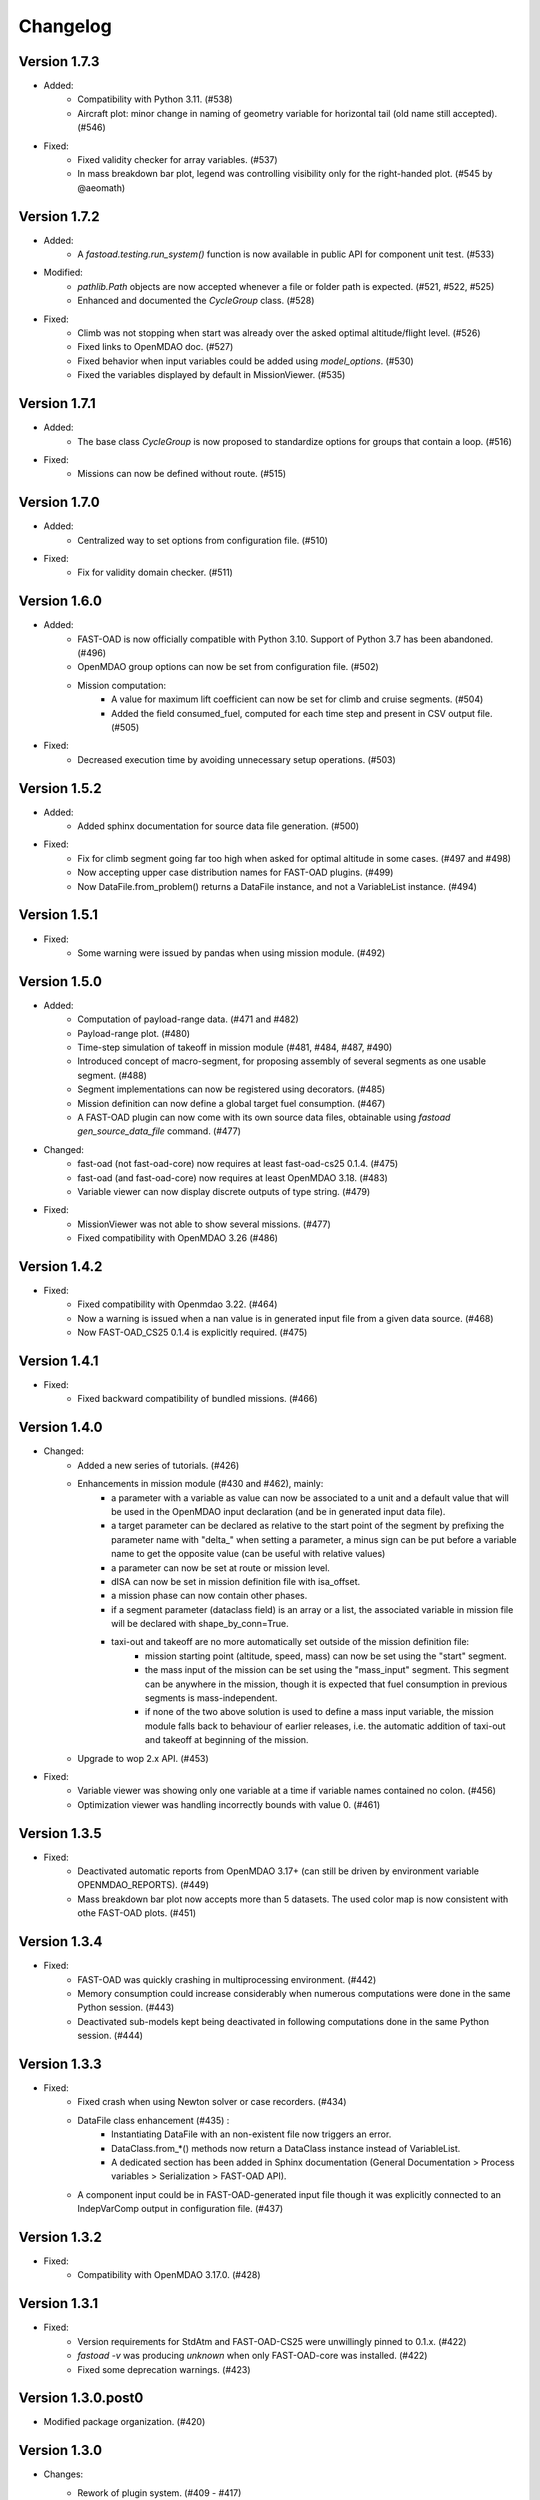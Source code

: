 =========
Changelog
=========

Version 1.7.3
=============
- Added:
    - Compatibility with Python 3.11. (#538)
    - Aircraft plot: minor change in naming of geometry variable for horizontal tail (old name still accepted). (#546)

- Fixed:
    - Fixed validity checker for array variables. (#537)
    - In mass breakdown bar plot, legend was controlling visibility only for the right-handed plot. (#545 by @aeomath)

Version 1.7.2
=============
- Added:
    - A `fastoad.testing.run_system()` function is now available in public API for component unit test. (#533)

- Modified:
    - `pathlib.Path` objects are now accepted whenever a file or folder path is expected. (#521, #522, #525)
    - Enhanced and documented the `CycleGroup` class. (#528)

- Fixed:
    - Climb was not stopping when start was already over the asked optimal altitude/flight level. (#526)
    - Fixed links to OpenMDAO doc. (#527)
    - Fixed behavior when input variables could be added using `model_options`. (#530)
    - Fixed the variables displayed by default in MissionViewer. (#535)

Version 1.7.1
=============
- Added:
    - The base class `CycleGroup` is now proposed to standardize options for groups that contain a loop. (#516)

- Fixed:
    - Missions can now be defined without route. (#515)

Version 1.7.0
=============
- Added:
    - Centralized way to set options from configuration file. (#510)

- Fixed:
    - Fix for validity domain checker. (#511)

Version 1.6.0
=============
- Added:
    - FAST-OAD is now officially compatible with Python 3.10. Support of Python 3.7 has been abandoned. (#496)
    - OpenMDAO group options can now be set from configuration file. (#502)
    - Mission computation:
        - A value for maximum lift coefficient can now be set for climb and cruise segments. (#504)
        - Added the field consumed_fuel, computed for each time step and present in CSV output file. (#505)

- Fixed:
    - Decreased execution time by avoiding unnecessary setup operations. (#503)

Version 1.5.2
=============
- Added:
    - Added sphinx documentation for source data file generation. (#500)

- Fixed:
    - Fix for climb segment going far too high when asked for optimal altitude in some cases. (#497 and #498)
    - Now accepting upper case distribution names for FAST-OAD plugins. (#499)
    - Now DataFile.from_problem() returns a DataFile instance, and not a VariableList instance. (#494)

Version 1.5.1
=============
- Fixed:
    - Some warning were issued by pandas when using mission module. (#492)

Version 1.5.0
=============
- Added:
    - Computation of payload-range data. (#471 and #482)
    - Payload-range plot. (#480)
    - Time-step simulation of takeoff in mission module (#481, #484, #487, #490)
    - Introduced concept of macro-segment, for proposing assembly of several segments as one usable segment. (#488)
    - Segment implementations can now be registered using decorators. (#485)
    - Mission definition can now define a global target fuel consumption. (#467)
    - A FAST-OAD plugin can now come with its own source data files, obtainable using `fastoad gen_source_data_file` command. (#477)

- Changed:
    - fast-oad (not fast-oad-core) now requires at least fast-oad-cs25 0.1.4. (#475)
    - fast-oad (and fast-oad-core) now requires at least OpenMDAO 3.18. (#483)
    - Variable viewer can now display discrete outputs of type string. (#479)

- Fixed:
    - MissionViewer was not able to show several missions. (#477)
    - Fixed compatibility with OpenMDAO 3.26 (#486)

Version 1.4.2
=============
- Fixed:
    - Fixed compatibility with Openmdao 3.22. (#464)
    - Now a warning is issued when a nan value is in generated input file from a given data source. (#468)
    - Now FAST-OAD_CS25 0.1.4 is explicitly required. (#475)

Version 1.4.1
=============
- Fixed:
    - Fixed backward compatibility of bundled missions. (#466)

Version 1.4.0
=============

- Changed:
    - Added a new series of tutorials. (#426)
    - Enhancements in mission module (#430 and #462), mainly:
        - a parameter with a variable as value can now be associated to a unit and a default value that will be used in the OpenMDAO input declaration (and be in generated input data file).
        - a target parameter can be declared as relative to the start point of the segment by prefixing the parameter name with "delta_"
          when setting a parameter, a minus sign can be put before a variable name to get the opposite value (can be useful with relative values)
        - a parameter can now be set at route or mission level.
        - dISA can now be set in mission definition file with isa_offset.
        - a mission phase can now contain other phases.
        - if a segment parameter (dataclass field) is an array or a list, the associated variable in mission file will be declared with shape_by_conn=True.
        - taxi-out and takeoff are no more automatically set outside of the mission definition file:
            - mission starting point (altitude, speed, mass) can now be set using the "start" segment.
            - the mass input of the mission can be set using the "mass_input" segment. This segment can be anywhere in the mission, though it is expected that fuel consumption in previous segments is mass-independent.
            - if none of the two above solution is used to define a mass input variable, the mission module falls back to behaviour of earlier releases, i.e. the automatic addition of taxi-out and takeoff at beginning of the mission.
    - Upgrade to wop 2.x API. (#453)

- Fixed:
    - Variable viewer was showing only one variable at a time if variable names contained no colon. (#456)
    - Optimization viewer was handling incorrectly bounds with value 0. (#461)

Version 1.3.5
=============
- Fixed:
    - Deactivated automatic reports from OpenMDAO 3.17+ (can still be driven by environment variable OPENMDAO_REPORTS). (#449)
    - Mass breakdown bar plot now accepts more than 5 datasets. The used color map is now consistent with othe FAST-OAD plots. (#451)

Version 1.3.4
=============
- Fixed:
    - FAST-OAD was quickly crashing in multiprocessing environment. (#442)
    - Memory consumption could increase considerably when numerous computations were done in the same Python session. (#443)
    - Deactivated sub-models kept being deactivated in following computations done in the same Python session. (#444)

Version 1.3.3
=============
- Fixed:
    - Fixed crash when using Newton solver or case recorders. (#434)
    -  DataFile class enhancement (#435) :
        - Instantiating DataFile with an non-existent file now triggers an error.
        - DataClass.from_*() methods now return a DataClass instance instead of VariableList.
        - A dedicated section has been added in Sphinx documentation (General Documentation > Process variables > Serialization > FAST-OAD API).
    - A component input could be in FAST-OAD-generated input file though it was explicitly connected to an IndepVarComp output in configuration  file. (#437)

Version 1.3.2
=============
- Fixed:
    - Compatibility with OpenMDAO 3.17.0. (#428)

Version 1.3.1
=============
- Fixed:
    - Version requirements for StdAtm and FAST-OAD-CS25 were unwillingly pinned to 0.1.x. (#422)
    - `fastoad -v` was producing `unknown` when only FAST-OAD-core was installed. (#422)
    - Fixed some deprecation warnings. (#423)

Version 1.3.0.post0
===================
- Modified package organization. (#420)

Version 1.3.0
=============
- Changes:
    - Rework of plugin system. (#409 - #417)
        - Plugin group identifier is now `fastoad.plugins` (usage of `fastoad_model` is deprecated)
        - A plugin can now provide, besides models, notebooks and sample configuration files.
        - CLI and API have been updated to allow choosing the source when generating a configuration file, and to provide the needed information about installed plugin (`fastoad plugin_info`)
        - Models are loaded only when needed (speeds up some basic operations like `fastoad -h`)
    - CS25-related models are now in separate package [FAST-OAD-CS25](https://pypi.org/project/fast-oad-cs25/). This package is still installed along with FAST-OAD to preserve backward-compatibility. Also, package [FAST-OAD-core](https://pypi.org/project/fast-oad-core/) is now available, which does NOT install FAST-OAD-CS25 (thus contains only the mission model). (#414)
    - IndepVarComp variables in FAST-OAD models are now correctly handled and included in input data file. (#408)
    - Changes in mission module. Most noticeable change is that the number of engines is no more an input of the mission module, but should be handled by the propulsion model. No impact when using the base CS-25 process, since the variable name has not changed.(#411)

- Bug fixes:
    - FAST-OAD is now able to manage dynamically shaped problem inputs. (#416 - #418)


Version 1.2.1
=============
- Changes:
  - Updated dependency requirements. All used libraries are now compatible with Jupyter lab 3 without need for building extensions. (#392)
  - Now Atmosphere class is part of the [stdatm](https://pypi.org/project/stdatm/) package (#398)
  - For `list_variables` command, the output format can now be chosen, with the addition of the format of variables_description.txt (for custom modules now generate a variable descriptions. (#399)

- Bug fixes:
  - Minor fixes in Atmosphere class. (#386)


Version 1.1.2
=============
- Bug fixes:
    - Engine setting could be ignored for cruise segments. (#397)

Version 1.1.1
=============
- Bug fixes:
    - Fixed usage of list_modules with CLI. (#395)

Version 1.1.0
=============
- Changes:
    - Added new submodel feature to enable a more modular approach. (#379)
    - Implemented the submodel feature in the aerodynamic module. (#388)
    - Implemented the submodel feature in the geometry module. (#387)
    - Implemented the submodel feature in the weight module. (#385)
    - Added the possibility to list custom modules. (#369)
    - Updated high lift aerodynamics and rubber engine models. (#352)
    - Added custom modules tutorial notebook. (#317)
- Bug fixes:
    - Fixed incompatible versions of jupyter-client. (#390)
    - Fixed the naming and description of the virtual taper ratio used in the wing geometry. (#383)
    - Fixed some wrong file links and typos in CeRAS notebook. (#380)
    - Fixed issues with variable descriptions in xml file. (#364)

Version 1.0.5
=============
- Changes:
    - Now using the new WhatsOpt feature that allows to generate XDSM files without being registered on server. (#361)
    - Optimization viewer does no allow anymore to modify output values. (#372)
- Bug fixes:
    - Compatibility with OpenMDAO 3.10 (which becomes the minimal required version). (#375)
    - Variable descriptions can now be read from comment of XML data files, which fixes the missing descriptions in variable viewer. (#359)
    - Performance model: the computed taxi-in distance was irrelevant. (#368)

Version 1.0.4
=============
- Changes:
    - Enum classes in FAST-OAD models are now extensible by using `aenum` instead of `enum`. (#345)
- Bug fixes:
    - Incompatibility with `ruamel.yaml` 0.17.5 and above has been fixed. (#344)
    - Computation of partial derivatives for OpenMDAO was incorrectly declared in some components.
      MDA, or MDO with COBYLA solver, were not affected. (#347)
    - Errors in custom modules are no more hidden. (#348)

Version 1.0.3
=============
- Changes:
    - Configuration files can now contain unknown sections (at root level) to allow these files to be used by other tools. (#333)
- Bug fixes:
    - Importing, in a `__init__.py`, some classes that were registered as FAST-OAD modules could make that the register process fails. (#331)
    - When generating an input file using a data source, the whole data source was copied instead of just keeping the needed variables. (#332)
    - Instead of overwriting an existing input files, variables of previous file were kept. (#330)
    - A variable that was connected to an output could be incorrectly labelled as input when listing problem variables. (#341)
    - Fixed broken links in Sphinx documentation, including docstrings. (#315)

Version 1.0.2
=============
- FAST-OAD now requires a lower version of `ruamel.yaml`. It should prevent Anaconda to try and fail to update its
  "clone" of `ruamel.yaml`. (#308)

Version 1.0.1
=============
- Bug fixes:
    - In a jupyter notebook, each use of a filter in variable viewer caused the display of a new variable viewer. (#301)
    - Wrong warning message was displayed when an incorrect path was provided for `module_folders` in the configuration file. (#303)

Version 1.0.0
=============
- Core software:
    - Changes:
        - FAST-OAD configuration file is now in YAML format. (#277)
        - Module declaration are now done using Python decorators directly on registered classes. (#259)
        - FAST-OAD now supports custom modules as plugins. (#266)
        - Added "fastoad.loop.wing_position" module for computing wing position from target static margin in MDA. (#268)
        - NaN values in input data are now detected at computation start. (#273)
        - Now api.generate_inputs() returns the path of generated file. (#254)
        - `fastoad list_systems` is now `fastoad list_modules` and shows documentation for OpenMDAO options. (#287)
        - Connection of OpenMDAO variables can now be done in configuration file. (#263)
        - More generic code for mass breakdown plots to ease usage for custom weight models. (#250)
        - DataFile class has been added for convenient interaction with FAST-OAD data files. (#293)
        - Moved some part of code to private API. What is still public will be kept and maintained. (#295)
    - Bug fixes:
        - FAST-OAD was crashing when mpi4py was installed. (#272)
        - Output of `fastoad list_variables` can now be redirected in a file. (#284)
        - Activation of time-step mission computation in tutorial notebook is now functional. (#285)
        - Variable viewer toolbar now works correctly in JupyterLab. (#288)
        - N2 diagrams caused a 404 error in notebooks since OpenMDAO 3.7. (#289)
- Models:
    - Changes:
        - A notebook has been added that shows how to compute CeRAS-01 aircraft. (#275)
        - Unification of performance module. (#251)
            - Breguet computations are now defined using the mission input file.
            - A computed mission can now be integrated or not to the sizing process.
        - Better management of speed parameters in Atmosphere class. (#281)
        - More robust airfoil profile processing. (#256)
        - Added tuner parameter in computation of compressibility. (#258)

Version 0.5.4-beta
==================

- Bug fix: An infinite loop could occur if custom modules were declaring the same variable
  several times with different units or default values.


Version 0.5.3-beta
==================

- Added compatibility with OpenMDAO 3.4, which is now the minimum required
  version of OpenMDAO. (#231)
- Simplified call to VariableViewer. (#221)
- Bug fix: model for compressibility drag now takes into account sweep angle
  and thickness ratio. (#237)
- Bug fix: at installation, minimum version of Scipy is forced to 1.2. (#219)
- Bug fix: SpeedChangeSegment class now accepts Mach number as possible target. (#234)
- Bug fix: variable "data:weight:aircraft_empty:mass has now "kg" as unit. (#236)


Version 0.5.2-beta
==================

- Added compatibility with OpenMDAO 3.3. (#210)
- Added computation time in log info. (#211)
- Fixed bug in XFOIL input file. (#208)
- Fixed bug in copy_resource_folder(). (#212)

Version 0.5.1-beta
==================

- Now avoids apparition of numerous deprecation warnings from OpenMDAO.

Version 0.5.0-beta
==================

- Added compatibility with OpenMDAO 3.2.
- Added the mission performance module (currently computes a fixed standard mission).
- Propulsion models are now declared in a specific way so that another
  module can do a direct call to the needed propulsion model.

Version 0.4.2-beta
==================

- Prevents installation of OpenMDAO 3.2 and above for incompatibility reasons.
- In Breguet module, output values for climb and descent distances were 1000 times
  too large (computation was correct, though).

Version 0.4.0-beta
==================

Some changes in mass and performances components:
    - The Breguet performance model can now be adjusted through input variables
      in the "settings" section.
    - The mass-performance loop is now done through the "fastoad.loop.mtow"
      component.

Version 0.3.1-beta
==================

- Adapted the FAST-OAD code to handle OpenMDAO version 3.1.1.

Version 0.3.0-beta
==================

- In Jupyter notebooks, VariableViewer now has a column for input/output type.
- Changed base OAD process so that propulsion model can now be directly called
  by the performance module instead of being a separate OpenMDAO component (which
  is still possible, though). It prepares the import of FAST legacy
  mission-based performance model.

Version 0.2.2-beta
==================

- Changed dependency requirement to have OpenMDAO version at most 3.1.0
  (FAST-OAD is not yet compatible with 3.1.1)

Version 0.2.1-beta
==================

- Fixed compatibility with wop 1.9 for XDSM generation


Version 0.2.0b
==============

- First beta release


Version 0.1.0a
==============

- First alpha release
